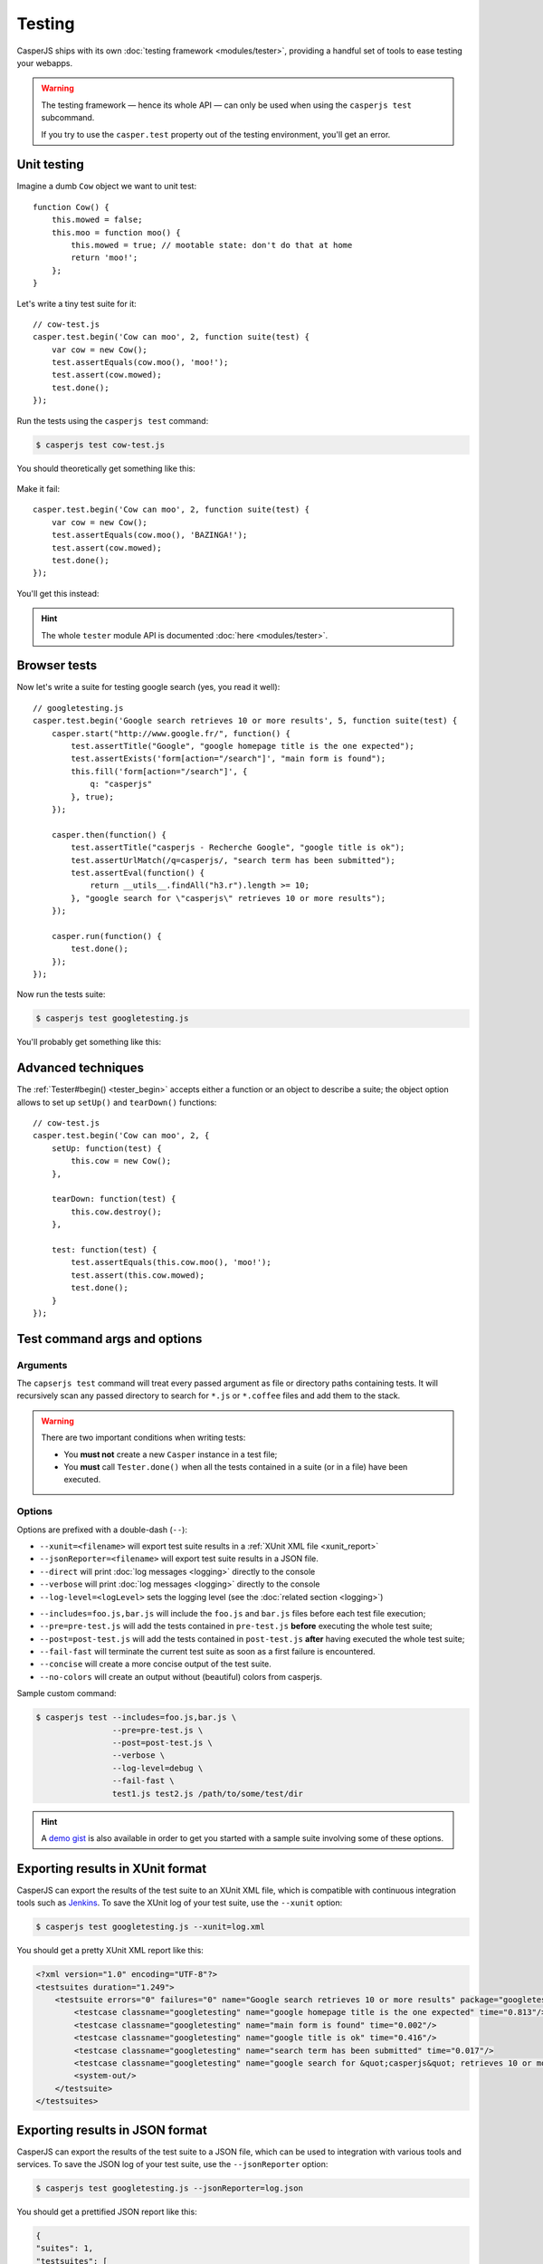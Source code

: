 .. _testing:

.. index:: Testing

=======
Testing
=======

CasperJS ships with its own :doc:`testing framework <modules/tester>`, providing a handful set of tools to ease testing your webapps.

.. warning::

    .. versionchanged:: 1.1

    The testing framework — hence its whole API — can only be used when using the ``casperjs test`` subcommand.

    If you try to use the ``casper.test`` property out of the testing environment, you'll get an error.

.. index:: Unit testing

Unit testing
------------

Imagine a dumb ``Cow`` object we want to unit test::

    function Cow() {
        this.mowed = false;
        this.moo = function moo() {
            this.mowed = true; // mootable state: don't do that at home
            return 'moo!';
        };
    }

Let's write a tiny test suite for it::

    // cow-test.js
    casper.test.begin('Cow can moo', 2, function suite(test) {
        var cow = new Cow();
        test.assertEquals(cow.moo(), 'moo!');
        test.assert(cow.mowed);
        test.done();
    });

Run the tests using the ``casperjs test`` command:

.. code-block:: text

    $ casperjs test cow-test.js

You should theoretically get something like this:

.. figure:: _static/images/cow-test-ok.png
   :align: center

Make it fail::

    casper.test.begin('Cow can moo', 2, function suite(test) {
        var cow = new Cow();
        test.assertEquals(cow.moo(), 'BAZINGA!');
        test.assert(cow.mowed);
        test.done();
    });

You'll get this instead:

.. figure:: _static/images/cow-test-ko.png
   :align: center

.. hint::

   The whole ``tester`` module API is documented :doc:`here <modules/tester>`.


.. index:: Functional testing, Browser testing, Test suite

Browser tests
-------------

Now let's write a suite for testing google search (yes, you read it well)::

    // googletesting.js
    casper.test.begin('Google search retrieves 10 or more results', 5, function suite(test) {
        casper.start("http://www.google.fr/", function() {
            test.assertTitle("Google", "google homepage title is the one expected");
            test.assertExists('form[action="/search"]', "main form is found");
            this.fill('form[action="/search"]', {
                q: "casperjs"
            }, true);
        });

        casper.then(function() {
            test.assertTitle("casperjs - Recherche Google", "google title is ok");
            test.assertUrlMatch(/q=casperjs/, "search term has been submitted");
            test.assertEval(function() {
                return __utils__.findAll("h3.r").length >= 10;
            }, "google search for \"casperjs\" retrieves 10 or more results");
        });

        casper.run(function() {
            test.done();
        });
    });

Now run the tests suite:

.. code-block:: text

    $ casperjs test googletesting.js

You'll probably get something like this:

.. figure:: _static/images/testsuiteok.png
   :align: center


Advanced techniques
-------------------

The :ref:`Tester#begin() <tester_begin>` accepts either a function or an object to describe a suite; the object option allows to set up ``setUp()`` and ``tearDown()`` functions::

    // cow-test.js
    casper.test.begin('Cow can moo', 2, {
        setUp: function(test) {
            this.cow = new Cow();
        },

        tearDown: function(test) {
            this.cow.destroy();
        },

        test: function(test) {
            test.assertEquals(this.cow.moo(), 'moo!');
            test.assert(this.cow.mowed);
            test.done();
        }
    });


Test command args and options
-----------------------------

Arguments
~~~~~~~~~

The ``capserjs test`` command will treat every passed argument as file or directory paths containing tests. It will recursively scan any passed directory to search for ``*.js`` or ``*.coffee`` files and add them to the stack.

.. warning ::

   There are two important conditions when writing tests:

   - You **must not** create a new ``Casper`` instance in a test file;
   - You **must** call ``Tester.done()`` when all the tests contained in a suite (or in a file) have been executed.

Options
~~~~~~~

Options are prefixed with a double-dash (``--``):

- ``--xunit=<filename>`` will export test suite results in a :ref:`XUnit XML file <xunit_report>`

- ``--jsonReporter=<filename>`` will export test suite results in a JSON file.
- ``--direct`` will print :doc:`log messages <logging>` directly to the console

- ``--verbose`` will print :doc:`log messages <logging>` directly to the console

- ``--log-level=<logLevel>`` sets the logging level (see the :doc:`related section <logging>`)

.. versionadded:: 1.0

- ``--includes=foo.js,bar.js`` will include the ``foo.js`` and  ``bar.js`` files before each test file execution;
- ``--pre=pre-test.js`` will add the tests contained in ``pre-test.js`` **before** executing the whole test suite;
- ``--post=post-test.js`` will add the tests contained in ``post-test.js`` **after** having executed the whole test suite;
- ``--fail-fast`` will terminate the current test suite as soon as a first failure is encountered.
- ``--concise`` will create a more concise output of the test suite.
- ``--no-colors`` will create an output without (beautiful) colors from casperjs.

Sample custom command:

.. code-block:: text

    $ casperjs test --includes=foo.js,bar.js \
                    --pre=pre-test.js \
                    --post=post-test.js \
                    --verbose \
                    --log-level=debug \
                    --fail-fast \
                    test1.js test2.js /path/to/some/test/dir

.. hint::

   A `demo gist <https://gist.github.com/3813361>`_ is also available in order to get you started with a sample suite involving some of these options.

.. _xunit_report:

.. index:: XUnit, XML, Jenkins, Continuous Integration

Exporting results in XUnit format
---------------------------------

CasperJS can export the results of the test suite to an XUnit XML file, which is compatible with continuous integration tools such as `Jenkins <http://jenkins-ci.org/>`_. To save the XUnit log of your test suite, use the ``--xunit`` option:

.. code-block:: text

    $ casperjs test googletesting.js --xunit=log.xml

You should get a pretty XUnit XML report like this:

.. code-block:: xml

    <?xml version="1.0" encoding="UTF-8"?>
    <testsuites duration="1.249">
        <testsuite errors="0" failures="0" name="Google search retrieves 10 or more results" package="googletesting" tests="5" time="1.249" timestamp="2012-12-30T21:27:26.320Z">
            <testcase classname="googletesting" name="google homepage title is the one expected" time="0.813"/>
            <testcase classname="googletesting" name="main form is found" time="0.002"/>
            <testcase classname="googletesting" name="google title is ok" time="0.416"/>
            <testcase classname="googletesting" name="search term has been submitted" time="0.017"/>
            <testcase classname="googletesting" name="google search for &quot;casperjs&quot; retrieves 10 or more results" time="0.001"/>
            <system-out/>
        </testsuite>
    </testsuites>

.. _jsonReporter:

.. index:: JSON, Continuous Integration

Exporting results in JSON format
--------------------------------
CasperJS can export the results of the test suite to a JSON file, which can be used to integration with various tools and services. To save the JSON log of your test suite, use the ``--jsonReporter`` option:

.. code-block:: text

    $ casperjs test googletesting.js --jsonReporter=log.json

You should get a prettified JSON report like this:

.. code-block:: json

    {
    "suites": 1,
    "testsuites": [
        {
        "testsuite": "Google search retrieves 10 or more results",
        "stats": {
            "tests": 4,
            "failures": 0,
            "errors": 0,
            "duration": 2.866,
            "timestamp": "2013-09-26T19:28:20.260Z"
        },
        "warnings": "",
        "tests": [
            {
            "status": "success",
            "message": "google homepage title is the one expected",
            "type": "assertTitle",
            "values": {
                "subject": "Google",
                "expected": "Google"
            },
            "time": 2.038
            },
            {
            "status": "success",
            "message": "main form is found",
            "type": "assertExists",
            "values": {
                "subject": true,
                "selector": "form[action=\"\/search\"]"
            },
            "time": 0.003
            },
            {
            "status": "success",
            "message": "search term has been submitted",
            "type": "assertUrlMatch",
            "values": {
                "subject": true,
                "currentUrl": "https:\/\/www.google.co.il\/search?hl=iw&source=hp&q=casperjs&gbv=2&oq=&gs_l=",
                "pattern": "\/q=casperjs\/"
            },
            "time": 0.824
            },
            {
            "status": "success",
            "message": "google search for \"casperjs\" retrieves 10 or more results",
            "type": "assertEval",
            "values": {
                "subject": true
            },
            "time": 0.001
            }
        ]
        }
    ]
    }


CasperJS own tests
------------------

CasperJS has its own unit and functional test suite, located in the ``tests`` subfolder. To run this test suite:

.. code-block:: text

    $ casperjs selftest

.. note::

   Running this test suite is a great way to find any bug on your platform. If it fails, feel free to `file an issue <https://github.com/n1k0/casperjs/issues/new>`_ or to ask on the `CasperJS mailing-list <https://groups.google.com/forum/#!forum/casperjs>`_.


.. index:: extending

Extending Casper for Testing
----------------------------

This command:

.. code-block:: text

    $ casperjs test [path]

is just a shortcut for this one:

.. code-block:: text

    $ casper /path/to/casperjs/tests/run.js [path]

So if you want to extend Casper capabilities for your tests, your best bet is to write your own runner and extend the casper object instance from there.

.. hint::

   You can find the default runner code in `run.js <https://github.com/n1k0/casperjs/blob/master/tests/run.js>`_.
